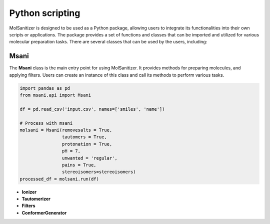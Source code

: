 Python scripting
========
.. _python:

MolSanitizer is designed to be used as a Python package, allowing users to integrate its functionalities into their own scripts or applications. The package provides a set of functions and classes that can be imported and utilized for various molecular preparation tasks. There are several classes that can be used by the users, including:

Msani
-----

The **Msani** class is the main entry point for using MolSanitizer. It provides methods for preparing molecules, and applying filters. Users can create an instance of this class and call its methods to perform various tasks.

.. code-block:: python

    import pandas as pd
    from msani.api import Msani

    df = pd.read_csv('input.csv', names=['smiles', 'name']) 

    # Process with msani
    molsani = Msani(removesalts = True,
                    tautomers = True,
                    protonation = True,
                    pH = 7,
                    unwanted = 'regular',
                    pains = True, 
                    stereoisomers=stereoisomers)
    processed_df = molsani.run(df)

- **Ionizer**

- **Tautomerizer**

- **Filters**

- **ConformerGenerator**